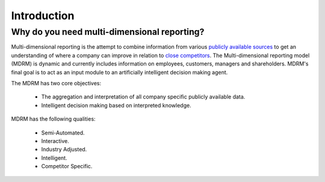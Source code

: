 Introduction
============

Why do you need multi-dimensional reporting?
---------------------------------------------

Multi-dimensional reporting is the attempt to combine information from various `publicly available sources <http://4d.readthedocs.io/en/latest/text/quick_start.html#public-sources>`_  to get an understanding of where a company can improve in relation to `close competitors <http://scikit-learn.org/stable/>`_. The Multi-dimensional reporting model (MDRM) is dynamic and currently includes information on employees, customers, managers and shareholders. MDRM's final goal is to act as an input module to an artificially intelligent decision making agent. 

.. image:: ../images/introduction_mdrm.png
   :scale: 70 %
   :alt: the time series
   :align: center

The MDRM has two core objectives:

    * The aggregation and interpretation of all company specific publicly available data. 
    * Intelligent decision making based on interpreted knowledge. 

MDRM has the following qualities:

    * Semi-Automated. 
    * Interactive.
    * Industry Adjusted.
    * Intelligent. 
    * Competitor Specific. 

